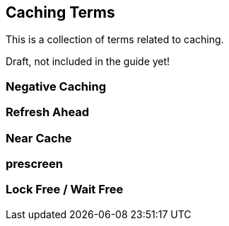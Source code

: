 == Caching Terms

This is a collection of terms related to caching.


Draft, not included in the guide yet!

=== Negative Caching

=== Refresh Ahead

=== Near Cache

=== prescreen

=== Lock Free / Wait Free

